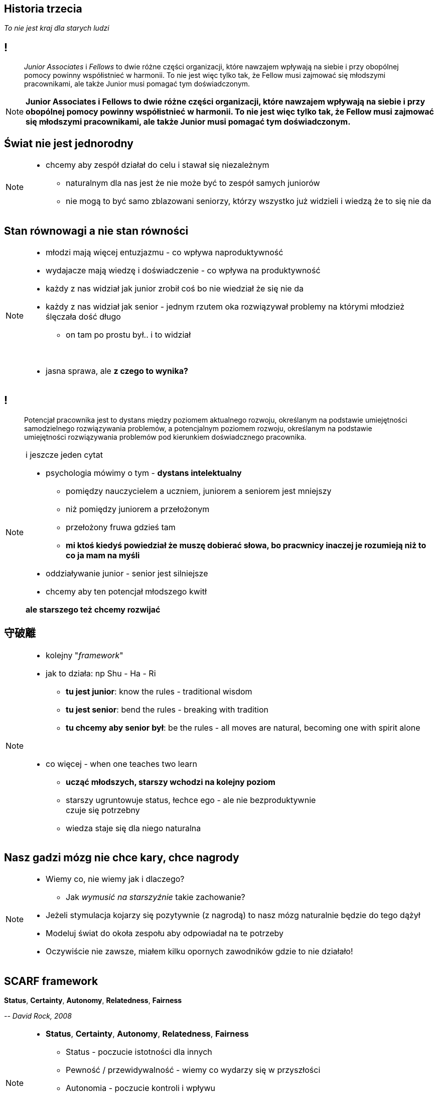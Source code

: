 == Historia trzecia

_To nie jest kraj dla starych ludzi_

== !

[quote]
_Junior Associates_ i _Fellows_ to dwie różne części organizacji, które nawzajem wpływają na siebie i przy obopólnej pomocy powinny współistnieć w harmonii. To nie jest więc tylko tak, że Fellow musi zajmować się młodszymi pracownikami, ale także Junior musi pomagać tym doświadczonym.

////
Dziecko i dorosły to dwie różne części ludzkości, które nawzajem wpływają na siebie i przy obopólnej pomocy powinny współistnieć w harmonii. To nie jest więc tylko tak, że dorosły musi pomagać dziecku, ale także dziecko musi pomagać dorosłemu.
*TODO* chciałeś coś tutaj dopisać
////

[NOTE.speaker]
====
*Junior Associates i Fellows to dwie różne części organizacji, które nawzajem wpływają na siebie i przy obopólnej pomocy powinny współistnieć w harmonii. To nie jest więc tylko tak, że Fellow musi zajmować się młodszymi pracownikami, ale także Junior musi pomagać tym doświadczonym.*
====


== Świat nie jest jednorodny

[NOTE.speaker]
====
* chcemy aby zespół działał do celu i stawał się niezależnym
** naturalnym dla nas jest że nie może być to zespół samych juniorów
** nie mogą to być samo zblazowani seniorzy, którzy wszystko już widzieli i wiedzą że to się nie da
====

== Stan równowagi a nie stan równości

[NOTE.speaker]
====
* młodzi mają więcej entuzjazmu - co wpływa naproduktywność
* wydajacze mają wiedzę i doświadczenie - co wpływa na produktywność
* każdy z nas widział jak junior zrobił coś bo nie wiedział że się nie da
* każdy z nas widział jak senior - jednym rzutem oka rozwiązywał problemy na którymi młodzież ślęczała dość długo
** on tam po prostu był.. i to widział

{zwsp}

* jasna sprawa, ale *z czego to wynika?*
====

== !

[quote]
Potencjał pracownika jest to dystans między poziomem aktualnego rozwoju, określanym na podstawie umiejętności samodzielnego rozwiązywania problemów, a potencjalnym poziomem rozwoju, określanym na podstawie umiejętności rozwiązywania problemów pod kierunkiem doświadcznego pracownika.

[NOTE.speaker]
====
i jeszcze jeden cytat

* psychologia mówimy o tym -  *dystans intelektualny*
** pomiędzy nauczycielem a uczniem, juniorem a seniorem jest mniejszy
** niż pomiędzy juniorem a przełożonym
** przełożony fruwa gdzieś tam
** *mi ktoś kiedyś powiedział że muszę dobierać słowa, bo pracwnicy inaczej je rozumieją niż to co ja mam na myśli*
* oddziaływanie junior - senior jest silniejsze
* chcemy aby ten potencjał młodszego kwitł

*ale starszego też chcemy rozwijać*
====

== 守破離

[NOTE.speaker]
====
* kolejny "_framework_"
* jak to działa: np Shu - Ha - Ri
** *tu jest junior*:  know the rules - traditional wisdom
** *tu jest senior*:  bend the rules - breaking with tradition
** *tu chcemy aby senior był*: be the rules - all moves are natural, becoming one with spirit alone

{zwsp}

* co więcej - when one teaches two learn
** *ucząć młodszych, starszy wchodzi na kolejny poziom*
** starszy ugruntowuje status, łechce ego - ale nie bezproduktywnie +
czuje się potrzebny
** wiedza staje się dla niego naturalna

====

== Nasz gadzi mózg nie chce kary, chce nagrody

[NOTE.speaker]
====
* Wiemy co, nie wiemy jak i dlaczego?
** Jak _wymusić na starszyźnie_ takie zachowanie?
* Jeżeli stymulacja kojarzy się pozytywnie (z nagrodą) to nasz mózg naturalnie będzie do tego dążył
* Modeluj świat do okoła zespołu aby odpowiadał na te potrzeby
* Oczywiście nie zawsze, miałem kilku opornych zawodników gdzie to nie działało!
====

== SCARF framework

*Status*, *Certainty*, *Autonomy*, *Relatedness*, *Fairness*

_-- David Rock, 2008_

[NOTE.speaker]
====
* *Status*, *Certainty*, *Autonomy*, *Relatedness*, *Fairness*
** Status - poczucie istotności dla innych
** Pewność  / przewidywalność - wiemy co wydarzy się w przyszłości
** Autonomia - poczucie kontroli i wpływu
** Przynależność - bezpieczeństwo w kontaktach / relacjach z innymi
** Sprawiedliwość - uczciwej relacji pomiędzy ludźmi
====

== SCARF framework

*Status*, *Certainty*, *Autonomy*, *Relatedness*, *Fairness*

_-- David Rock, 2008_

[NOTE.speaker]
====
*Status, Pewność  / przewidywalność, Autonomia, Przynależność, Sprawiedliwość*

* zrobić ewaluację na podstawie frameworku skrajnych decyzji
** student jest po to aby przeklepywać dane z excela
** to jest senior, super samodzielnie zadania komandosa
* Łączac starszych i młodszych powodujemy że ta sama decyzja odpowiada na różne potrzeby u różnych osób.
** Np. Status i Przynależność
====

[%notitle, data-background-image=https://media.giphy.com/media/8kznZeCRpDgeA/giphy.gif, data-background-size=cover]
== !

[NOTE.speaker]
====
* Jak masz mix zespołu to możesz seniorowi dać niezależność i odpowiedzialność
** *Trzeba rozwijać / chodować następce*
====
